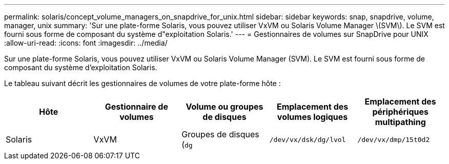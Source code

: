 ---
permalink: solaris/concept_volume_managers_on_snapdrive_for_unix.html 
sidebar: sidebar 
keywords: snap, snapdrive, volume, manager, unix 
summary: 'Sur une plate-forme Solaris, vous pouvez utiliser VxVM ou Solaris Volume Manager \(SVM\). Le SVM est fourni sous forme de composant du système d"exploitation Solaris.' 
---
= Gestionnaires de volumes sur SnapDrive pour UNIX
:allow-uri-read: 
:icons: font
:imagesdir: ../media/


[role="lead"]
Sur une plate-forme Solaris, vous pouvez utiliser VxVM ou Solaris Volume Manager (SVM). Le SVM est fourni sous forme de composant du système d'exploitation Solaris.

Le tableau suivant décrit les gestionnaires de volumes de votre plate-forme hôte :

|===
| Hôte | Gestionnaire de volumes | Volume ou groupes de disques | Emplacement des volumes logiques | Emplacement des périphériques multipathing 


 a| 
Solaris
 a| 
VxVM
 a| 
Groupes de disques (`dg`
 a| 
`/dev/vx/dsk/dg/lvol`
 a| 
`/dev/vx/dmp/15t0d2`



 a| 
SVM
 a| 
Groupes de disques (`dg`
 a| 
`/dev/md/fs1_SdDg/dsk/vol0 fs1_SdDg` est le groupe de disques et vol0 est le nom du volume logique
 a| 
`/dev/rdsk/c4t60A98000686F65 36526B302777653350s2`

|===